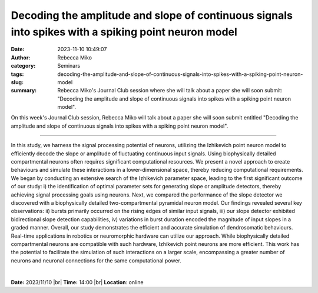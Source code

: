 Decoding the amplitude and slope of continuous signals into spikes with a spiking point neuron model
#####################################################################################################
:date: 2023-11-10 10:49:07
:author: Rebecca Miko
:category: Seminars
:tags: 
:slug: decoding-the-amplitude-and-slope-of-continuous-signals-into-spikes-with-a-spiking-point-neuron-model
:summary: Rebecca Miko's Journal Club session where she will talk about a paper she will soon submit: "Decoding the amplitude and slope of continuous signals into spikes with a spiking point neuron model".

On this week's Journal Club session, Rebecca Miko will talk about a paper she will soon submit entitled "Decoding the amplitude and slope of continuous signals into spikes with a spiking point neuron model".

------------

In this study, we harness the signal processing potential of neurons, utilizing the
Izhikevich point neuron model to efficiently decode the slope or amplitude of fluctuating
continuous input signals. Using biophysically detailed compartmental neurons often
requires significant computational resources. We present a novel approach to create
behaviours and simulate these interactions in a lower-dimensional space, thereby reducing
computational requirements. We began by conducting an extensive search of the Izhikevich
parameter space, leading to the first significant outcome of our study: i) the
identification of optimal parameter sets for generating slope or amplitude detectors,
thereby achieving signal processing goals using neurons. Next, we compared the performance
of the slope detector we discovered with a biophysically detailed two-compartmental
pyramidal neuron model. Our findings revealed several key observations: ii) bursts
primarily occurred on the rising edges of similar input signals, iii) our slope detector
exhibited bidirectional slope detection capabilities, iv) variations in burst duration
encoded the magnitude of input slopes in a graded manner. Overall, our study demonstrates
the efficient and accurate simulation of dendrosomatic behaviours. Real-time applications
in robotics or neuromorphic hardware can utilize our approach. While biophysically
detailed compartmental neurons are compatible with such hardware, Izhikevich point neurons
are more efficient. This work has the potential to facilitate the simulation of such
interactions on a larger scale, encompassing a greater number of neurons and neuronal
connections for the same computational power.

|
 


**Date:**  2023/11/10 |br|
**Time:** 14:00 |br|
**Location**: online

.. |br| raw:: html

	<br />
